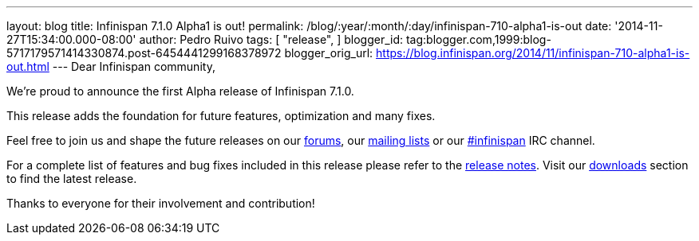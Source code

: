 ---
layout: blog
title: Infinispan 7.1.0 Alpha1 is out!
permalink: /blog/:year/:month/:day/infinispan-710-alpha1-is-out
date: '2014-11-27T15:34:00.000-08:00'
author: Pedro Ruivo
tags: [ "release",
]
blogger_id: tag:blogger.com,1999:blog-5717179571414330874.post-6454441299168378972
blogger_orig_url: https://blog.infinispan.org/2014/11/infinispan-710-alpha1-is-out.html
---
Dear Infinispan community,

We're proud to announce the first Alpha release of Infinispan 7.1.0.

This release adds the foundation for future features, optimization and
many fixes.

Feel free to join us and shape the future releases on our
http://www.jboss.org/infinispan/forums[forums], our
https://lists.jboss.org/mailman/listinfo/infinispan-dev[mailing lists]
or our http://webchat.freenode.net/?channels=%23infinispan[#infinispan]
IRC channel.

For a complete list of features and bug fixes included in this release
please refer to the
https://issues.jboss.org/secure/ReleaseNote.jspa?projectId=12310799&version=12325977[release
notes]. Visit our http://infinispan.org/download/[downloads] section to
find the latest release.

Thanks to everyone for their involvement and contribution!

